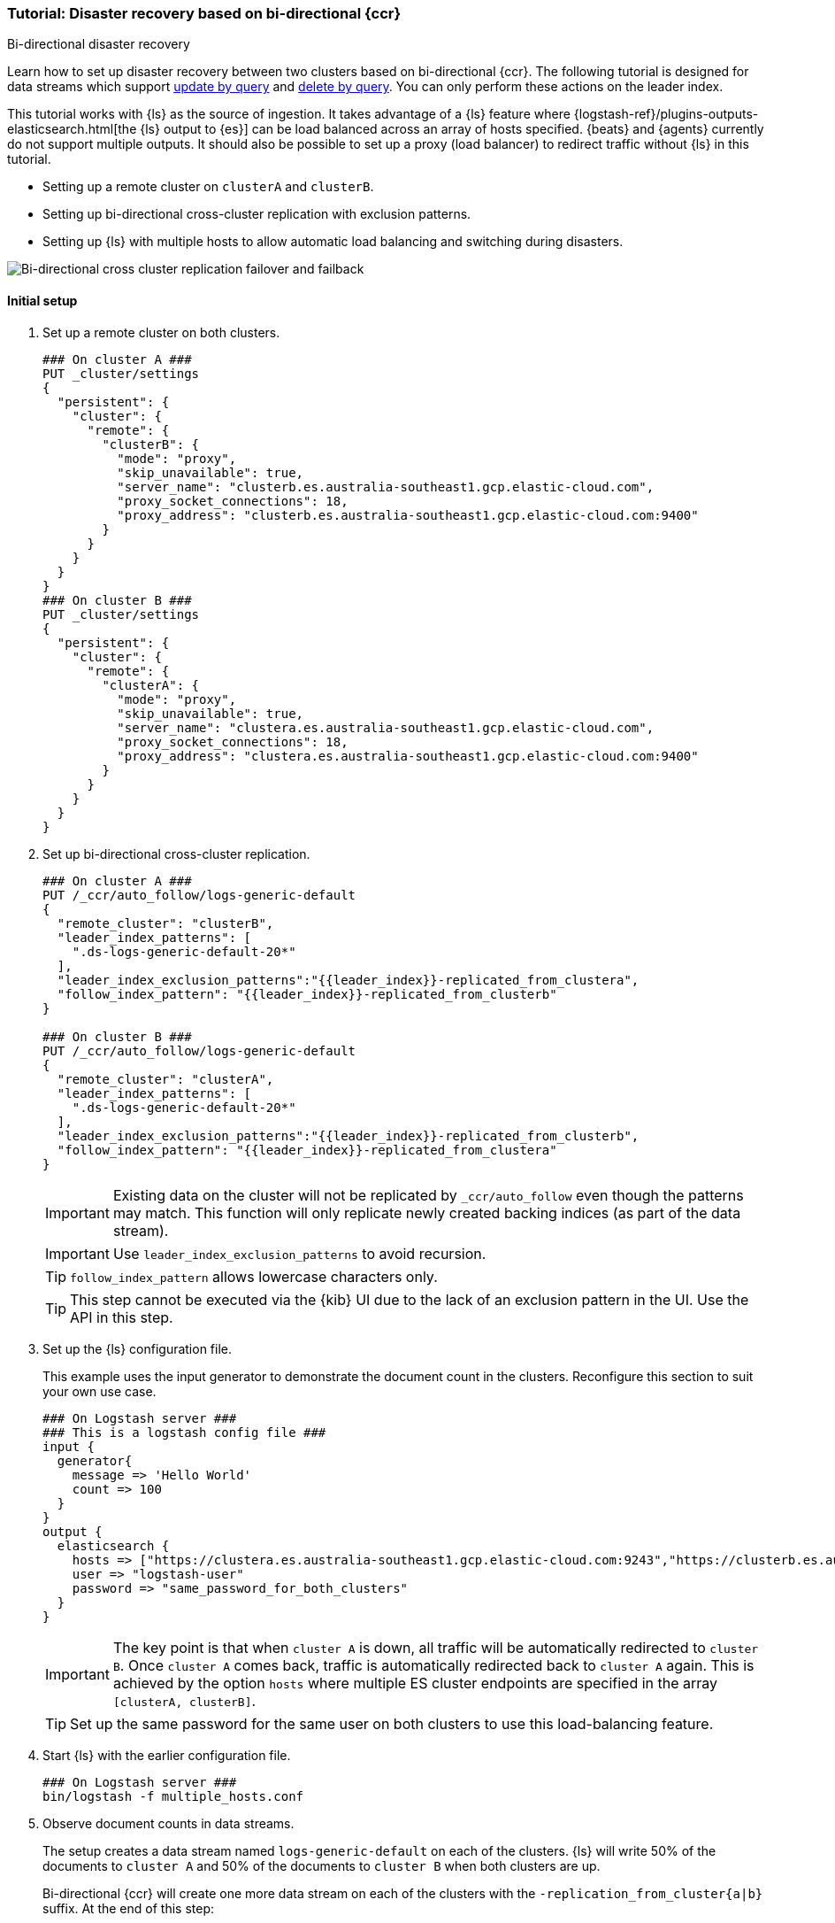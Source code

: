 [role="xpack"]
[[ccr-disaster-recovery-bi-directional-tutorial]]
=== Tutorial: Disaster recovery based on bi-directional {ccr}
++++
<titleabbrev>Bi-directional disaster recovery</titleabbrev>
++++

////
[source,console]
----
PUT _data_stream/logs-generic-default
----
// TESTSETUP 

[source,console]
----
DELETE /_data_stream/*
----
// TEARDOWN
////

Learn how to set up disaster recovery between two clusters based on
bi-directional {ccr}. The following tutorial is designed for data streams which support 
<<update-docs-in-a-data-stream-by-query,update by query>> and <<delete-docs-in-a-data-stream-by-query,delete by query>>. You can only perform these actions on the leader index. 

This tutorial works with {ls} as the source of ingestion. It takes advantage of a {ls} feature where {logstash-ref}/plugins-outputs-elasticsearch.html[the {ls} output to {es}] can be load balanced across an array of hosts specified. {beats} and {agents} currently do not 
support multiple outputs. It should also be possible to set up a proxy 
(load balancer) to redirect traffic without {ls} in this tutorial. 

* Setting up a remote cluster on `clusterA` and `clusterB`.
* Setting up bi-directional cross-cluster replication with exclusion patterns.
* Setting up {ls} with multiple hosts to allow automatic load balancing and switching during disasters.

image::images/ccr-bi-directional-disaster-recovery.png[Bi-directional cross cluster replication failover and failback]

[[ccr-tutorial-initial-setup]]
==== Initial setup
. Set up a remote cluster on both clusters.
+
[source,console]
----
### On cluster A ###
PUT _cluster/settings
{
  "persistent": {
    "cluster": {
      "remote": {
        "clusterB": {
          "mode": "proxy",
          "skip_unavailable": true,
          "server_name": "clusterb.es.australia-southeast1.gcp.elastic-cloud.com",
          "proxy_socket_connections": 18,
          "proxy_address": "clusterb.es.australia-southeast1.gcp.elastic-cloud.com:9400"
        }
      }
    }
  }
}
### On cluster B ###
PUT _cluster/settings
{
  "persistent": {
    "cluster": {
      "remote": {
        "clusterA": {
          "mode": "proxy",
          "skip_unavailable": true,
          "server_name": "clustera.es.australia-southeast1.gcp.elastic-cloud.com",
          "proxy_socket_connections": 18,
          "proxy_address": "clustera.es.australia-southeast1.gcp.elastic-cloud.com:9400"
        }
      }
    }
  }
}
----
// TEST[setup:host]
// TEST[s/"server_name": "clustera.es.australia-southeast1.gcp.elastic-cloud.com",//]
// TEST[s/"server_name": "clusterb.es.australia-southeast1.gcp.elastic-cloud.com",//]
// TEST[s/"proxy_socket_connections": 18,//]
// TEST[s/clustera.es.australia-southeast1.gcp.elastic-cloud.com:9400/\${transport_host}/]
// TEST[s/clusterb.es.australia-southeast1.gcp.elastic-cloud.com:9400/\${transport_host}/]

. Set up bi-directional cross-cluster replication.
+
[source,console]
----
### On cluster A ###
PUT /_ccr/auto_follow/logs-generic-default
{
  "remote_cluster": "clusterB",
  "leader_index_patterns": [
    ".ds-logs-generic-default-20*"
  ],
  "leader_index_exclusion_patterns":"{{leader_index}}-replicated_from_clustera",
  "follow_index_pattern": "{{leader_index}}-replicated_from_clusterb"
}

### On cluster B ###
PUT /_ccr/auto_follow/logs-generic-default
{
  "remote_cluster": "clusterA",
  "leader_index_patterns": [
    ".ds-logs-generic-default-20*"
  ],
  "leader_index_exclusion_patterns":"{{leader_index}}-replicated_from_clusterb",
  "follow_index_pattern": "{{leader_index}}-replicated_from_clustera"
}
----
// TEST[setup:remote_cluster]
// TEST[s/clusterA/remote_cluster/]
// TEST[s/clusterB/remote_cluster/]
+
IMPORTANT: Existing data on the cluster will not be replicated by
`_ccr/auto_follow` even though the patterns may match. This function will only
replicate newly created backing indices (as part of the data stream).
+
IMPORTANT: Use `leader_index_exclusion_patterns` to avoid recursion.
+
TIP: `follow_index_pattern` allows lowercase characters only.
+
TIP: This step cannot be executed via the {kib} UI due to the lack of an exclusion
pattern in the UI. Use the API in this step.

. Set up the {ls} configuration file.
+
This example uses the input generator to demonstrate the document
count in the clusters. Reconfigure this section
to suit your own use case. 
+
[source,logstash]
----
### On Logstash server ###
### This is a logstash config file ###
input {
  generator{
    message => 'Hello World'
    count => 100
  }
}
output {
  elasticsearch {
    hosts => ["https://clustera.es.australia-southeast1.gcp.elastic-cloud.com:9243","https://clusterb.es.australia-southeast1.gcp.elastic-cloud.com:9243"]
    user => "logstash-user"
    password => "same_password_for_both_clusters"
  }
}
----
+
IMPORTANT: The key point is that when `cluster A` is down, all traffic will be
automatically redirected to `cluster B`. Once `cluster A` comes back, traffic
is automatically redirected back to `cluster A` again. This is achieved by the
option `hosts` where multiple ES cluster endpoints are specified in the
array `[clusterA, clusterB]`.
+
TIP: Set up the same password for the same user on both clusters to use this load-balancing feature.

. Start {ls} with the earlier configuration file.
+
[source,sh]
----
### On Logstash server ###
bin/logstash -f multiple_hosts.conf
----

. Observe document counts in data streams.
+
The setup creates a data stream named `logs-generic-default` on each of the clusters. {ls} will write 50% of the documents to `cluster A` and 50% of the documents to `cluster B` when both clusters are up.
+
Bi-directional {ccr} will create one more data stream on each of the clusters
with the `-replication_from_cluster{a|b}` suffix. At the end of this step:
+
* data streams on cluster A contain:
** 50 documents in `logs-generic-default-replicated_from_clusterb` 
** 50 documents in `logs-generic-default`
* data streams on cluster B contain:
** 50 documents in `logs-generic-default-replicated_from_clustera`
** 50 documents in `logs-generic-default`

. Queries should be set up to search across both data streams.
A query on `logs*`, on either of the clusters, returns 100
hits in total. 
+
[source,console]
----
GET logs*/_search?size=0
----


==== Failover when `clusterA` is down
. You can simulate this by shutting down either of the clusters. Let's shut down
`cluster A` in this tutorial.
. Start {ls} with the same configuration file. (This step is not required in real
use cases where {ls} ingests continuously.)
+
[source,sh]
----
### On Logstash server ###
bin/logstash -f multiple_hosts.conf
----

. Observe all {ls} traffic will be redirected to `cluster B` automatically. 
+
TIP: You should also redirect all search traffic to the `clusterB` cluster during this time. 

. The two data streams on `cluster B` now contain a different number of documents. 
+
* data streams on cluster A (down) 
** 50 documents in `logs-generic-default-replicated_from_clusterb` 
** 50 documents in `logs-generic-default`
* data streams On cluster B (up) 
** 50 documents in `logs-generic-default-replicated_from_clustera`
** 150 documents in `logs-generic-default`


==== Failback when `clusterA` comes back
. You can simulate this by turning `cluster A` back on. 
. Data ingested to `cluster B` during `cluster A` 's downtime will be
automatically replicated. 
+
* data streams on cluster A
** 150 documents in `logs-generic-default-replicated_from_clusterb` 
** 50 documents in `logs-generic-default`
* data streams on cluster B
** 50 documents in `logs-generic-default-replicated_from_clustera`
** 150 documents in `logs-generic-default`

. If you have {ls} running at this time, you will also observe traffic is
sent to both clusters.

==== Perform update or delete by query
It is possible to update or delete the documents but you can only perform these actions on the leader index.

. First identify which backing index contains the document you want to update.
+
[source,console]
----
### On either of the cluster ###
GET logs-generic-default*/_search?filter_path=hits.hits._index
{
"query": {
    "match": {
      "event.sequence": "97"
    }
  }
}
----
+
* If the hits returns `"_index": ".ds-logs-generic-default-replicated_from_clustera-<yyyy.MM.dd>-*"`, then you need to proceed to the next step on `cluster A`.
* If the hits returns `"_index": ".ds-logs-generic-default-replicated_from_clusterb-<yyyy.MM.dd>-*"`, then you need to proceed to the next step on `cluster B`.
* If the hits returns `"_index": ".ds-logs-generic-default-<yyyy.MM.dd>-*"`, then you need to proceed to the next step on the same cluster where you performed the search query.

. Perform the update (or delete) by query:
+
[source,console]
----
### On the cluster identified from the previous step ###
POST logs-generic-default/_update_by_query
{
  "query": {
    "match": {
      "event.sequence": "97"
    }
  },
  "script": {
    "source": "ctx._source.event.original = params.new_event",
    "lang": "painless",
    "params": {
      "new_event": "FOOBAR"
    }
  }
}
----

